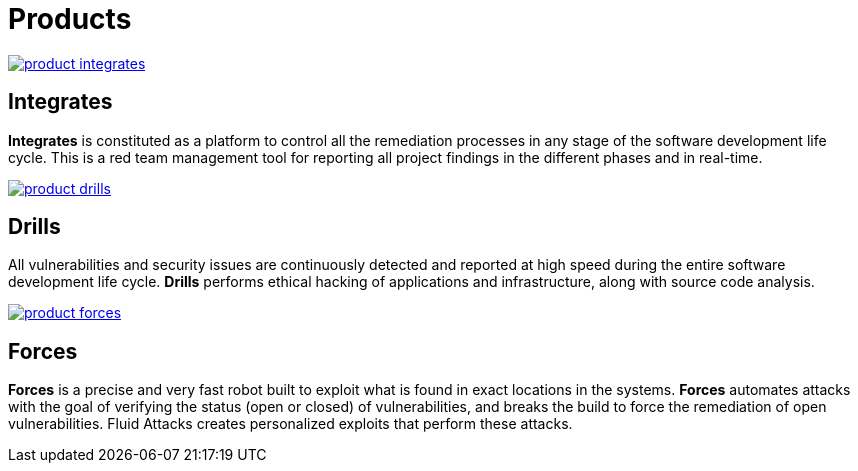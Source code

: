 :slug: products/
:description: The purpose of this page is to present the products offered by Fluid Attacks, which focus on helping customers in the security testing process, aiming to improve their experience and allowing us to keep close contact with them. Our star products are Integrates and Asserts.
:keywords: Fluid Attacks, Products, Ethical Hacking, Pentesting, Security, Information.
:template: products/products

= Products

[role="w-products center pt5"]
image::product-integrates.png[link="../products/integrates/"]

== Integrates

[role="mb-products"]
*Integrates* is constituted as a platform to control all the remediation
processes in any stage of the software development life cycle.
This is a red team management tool for reporting all project findings in the
different phases and in real-time.

[role="w-products center pt3"]
image::product-drills.png[link="../products/drills/"]

== Drills

[role="mb-products"]
All vulnerabilities and security issues are continuously detected and reported
at high speed during the entire software development life cycle.
*Drills* performs ethical hacking of applications and infrastructure,
along with source code analysis.

[role="w-products center pt3"]
image::product-forces.png[link="../products/forces/"]

== Forces

[role="mb-products"]
*Forces* is a precise and very fast robot
built to exploit what is found in exact locations in the systems.
*Forces* automates attacks with the goal of verifying the status
(open or closed) of vulnerabilities, and breaks the build to force the
remediation of open vulnerabilities.
Fluid Attacks creates personalized exploits that perform these attacks.
